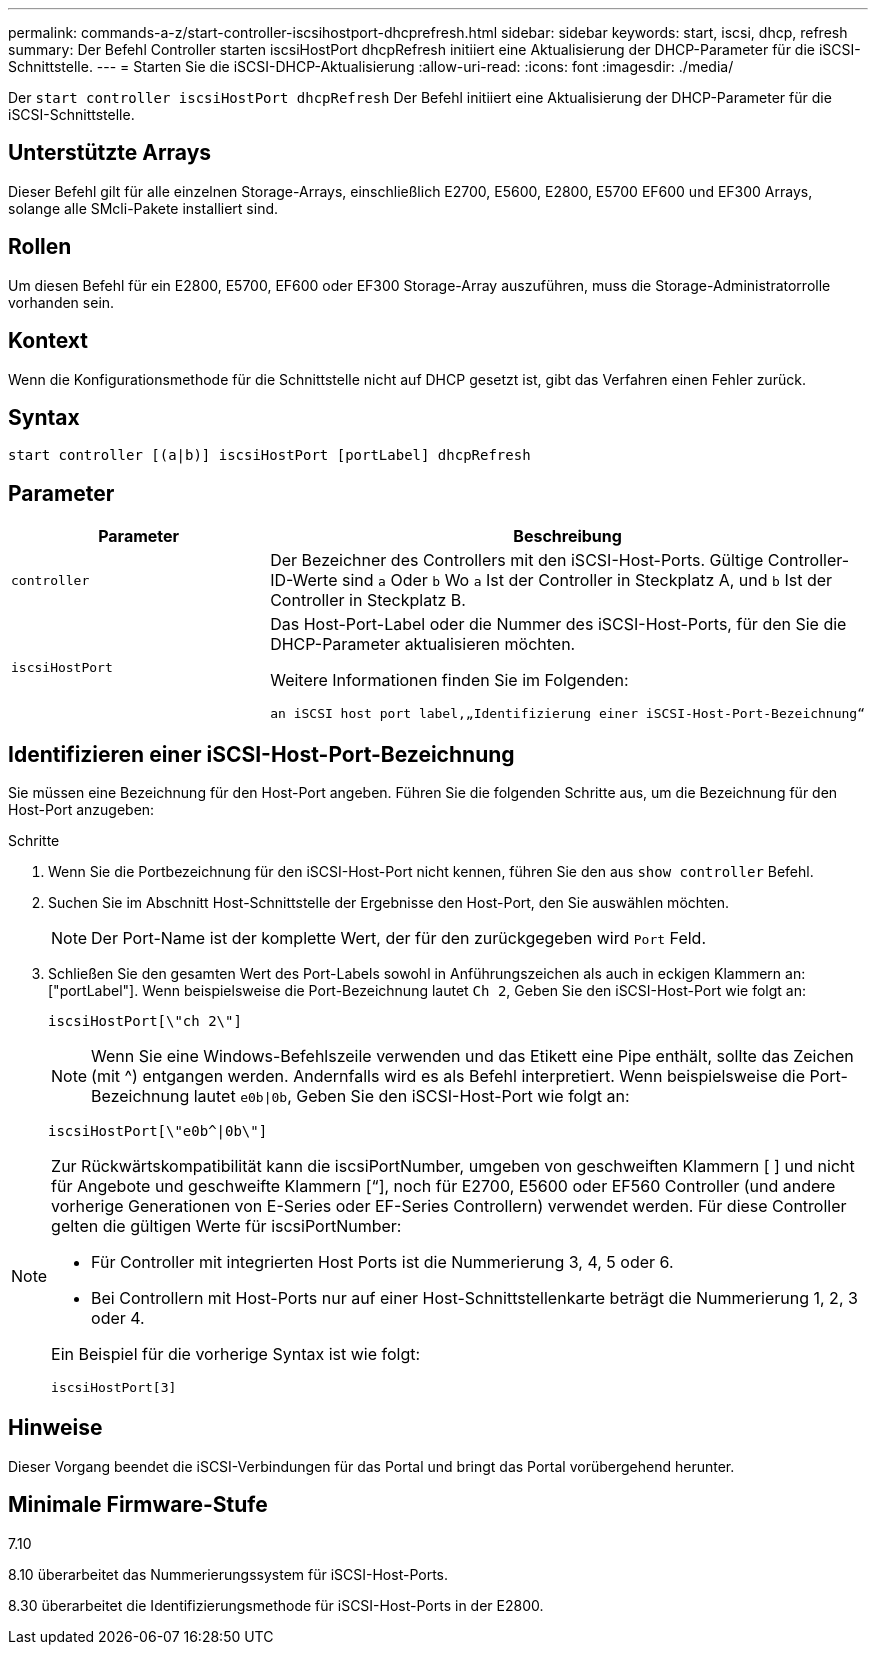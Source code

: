 ---
permalink: commands-a-z/start-controller-iscsihostport-dhcprefresh.html 
sidebar: sidebar 
keywords: start, iscsi, dhcp, refresh 
summary: Der Befehl Controller starten iscsiHostPort dhcpRefresh initiiert eine Aktualisierung der DHCP-Parameter für die iSCSI-Schnittstelle. 
---
= Starten Sie die iSCSI-DHCP-Aktualisierung
:allow-uri-read: 
:icons: font
:imagesdir: ./media/


[role="lead"]
Der `start controller iscsiHostPort dhcpRefresh` Der Befehl initiiert eine Aktualisierung der DHCP-Parameter für die iSCSI-Schnittstelle.



== Unterstützte Arrays

Dieser Befehl gilt für alle einzelnen Storage-Arrays, einschließlich E2700, E5600, E2800, E5700 EF600 und EF300 Arrays, solange alle SMcli-Pakete installiert sind.



== Rollen

Um diesen Befehl für ein E2800, E5700, EF600 oder EF300 Storage-Array auszuführen, muss die Storage-Administratorrolle vorhanden sein.



== Kontext

Wenn die Konfigurationsmethode für die Schnittstelle nicht auf DHCP gesetzt ist, gibt das Verfahren einen Fehler zurück.



== Syntax

[listing]
----
start controller [(a|b)] iscsiHostPort [portLabel] dhcpRefresh
----


== Parameter

[cols="2*"]
|===
| Parameter | Beschreibung 


 a| 
`controller`
 a| 
Der Bezeichner des Controllers mit den iSCSI-Host-Ports. Gültige Controller-ID-Werte sind `a` Oder `b` Wo `a` Ist der Controller in Steckplatz A, und `b` Ist der Controller in Steckplatz B.



 a| 
`iscsiHostPort`
 a| 
Das Host-Port-Label oder die Nummer des iSCSI-Host-Ports, für den Sie die DHCP-Parameter aktualisieren möchten.

Weitere Informationen finden Sie im Folgenden:

 an iSCSI host port label,„Identifizierung einer iSCSI-Host-Port-Bezeichnung“

|===


== Identifizieren einer iSCSI-Host-Port-Bezeichnung

Sie müssen eine Bezeichnung für den Host-Port angeben. Führen Sie die folgenden Schritte aus, um die Bezeichnung für den Host-Port anzugeben:

.Schritte
. Wenn Sie die Portbezeichnung für den iSCSI-Host-Port nicht kennen, führen Sie den aus `show controller` Befehl.
. Suchen Sie im Abschnitt Host-Schnittstelle der Ergebnisse den Host-Port, den Sie auswählen möchten.
+
[NOTE]
====
Der Port-Name ist der komplette Wert, der für den zurückgegeben wird `Port` Feld.

====
. Schließen Sie den gesamten Wert des Port-Labels sowohl in Anführungszeichen als auch in eckigen Klammern an: ["portLabel"]. Wenn beispielsweise die Port-Bezeichnung lautet `Ch 2`, Geben Sie den iSCSI-Host-Port wie folgt an:
+
[listing]
----
iscsiHostPort[\"ch 2\"]
----
+
[NOTE]
====
Wenn Sie eine Windows-Befehlszeile verwenden und das Etikett eine Pipe enthält, sollte das Zeichen (mit {caret}) entgangen werden. Andernfalls wird es als Befehl interpretiert. Wenn beispielsweise die Port-Bezeichnung lautet `e0b|0b`, Geben Sie den iSCSI-Host-Port wie folgt an:

====
+
[listing]
----
iscsiHostPort[\"e0b^|0b\"]
----


[NOTE]
====
Zur Rückwärtskompatibilität kann die iscsiPortNumber, umgeben von geschweiften Klammern [ ] und nicht für Angebote und geschweifte Klammern [“], noch für E2700, E5600 oder EF560 Controller (und andere vorherige Generationen von E-Series oder EF-Series Controllern) verwendet werden. Für diese Controller gelten die gültigen Werte für iscsiPortNumber:

* Für Controller mit integrierten Host Ports ist die Nummerierung 3, 4, 5 oder 6.
* Bei Controllern mit Host-Ports nur auf einer Host-Schnittstellenkarte beträgt die Nummerierung 1, 2, 3 oder 4.


Ein Beispiel für die vorherige Syntax ist wie folgt:

[listing]
----
iscsiHostPort[3]
----
====


== Hinweise

Dieser Vorgang beendet die iSCSI-Verbindungen für das Portal und bringt das Portal vorübergehend herunter.



== Minimale Firmware-Stufe

7.10

8.10 überarbeitet das Nummerierungssystem für iSCSI-Host-Ports.

8.30 überarbeitet die Identifizierungsmethode für iSCSI-Host-Ports in der E2800.

